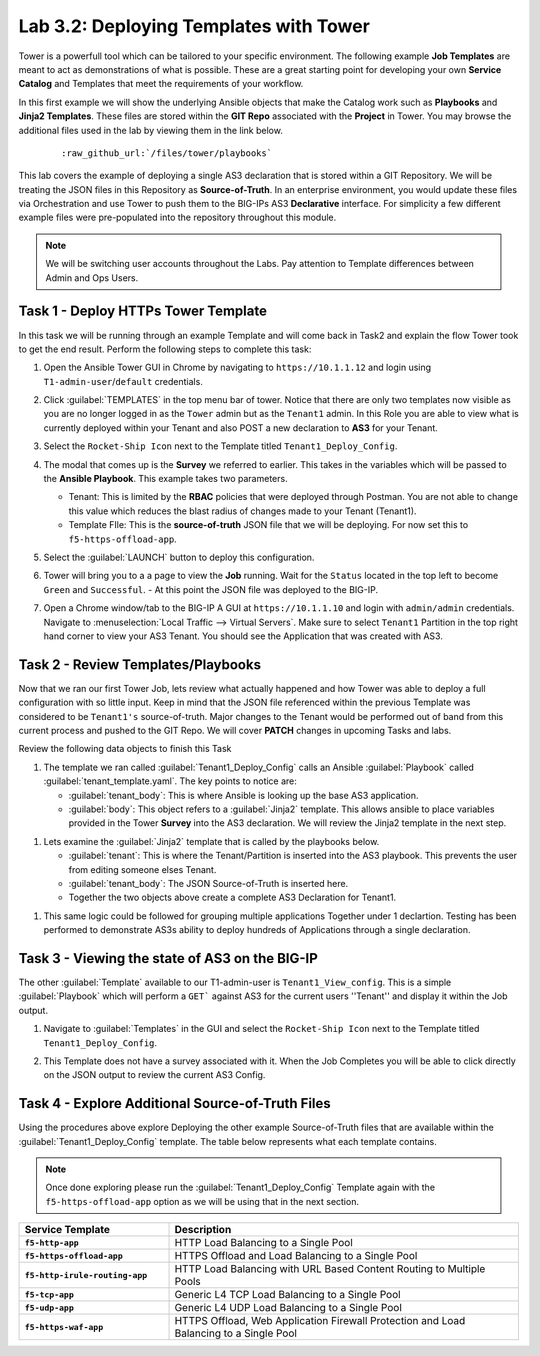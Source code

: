 Lab 3.2: Deploying Templates with Tower
---------------------------------------

.. graphviz::

   digraph breadcrumb {
      rankdir="LR"
      ranksep=.4
      node [fontsize=10,style="rounded,filled",shape=box,color=gray72,margin="0.05,0.05",height=0.1]
      fontsize = 10
      labeljust="l"
      subgraph cluster_provider {
         style = "rounded,filled"
         color = lightgrey
         height = .75
         label = "Service Templates, Catalog and Deployments"
         onboarding [label="Basics",color="palegreen"]
         templates [label="Templates",color="steelblue1"]
         catalog [label="Catalog"]
         deployments [label="Deployments"]
         onboarding -> templates -> catalog -> deployments
      }
   }

Tower is a powerfull tool which can be tailored to your specific environment.
The following example **Job Templates** are meant to act as demonstrations of
what is possible. These are a great starting point for developing your own
**Service Catalog** and Templates that meet the requirements of your workflow.

In this first example we will show the underlying Ansible objects that make the
Catalog work such as **Playbooks** and **Jinja2 Templates**. These files are
stored within the **GIT Repo** associated with the **Project** in Tower. You
may browse the additional files used in the lab by viewing them in the link
below.

   .. parsed-literal::

      :raw_github_url:`/files/tower/playbooks`

This lab covers the example of deploying a single AS3 declaration that is stored
within a GIT Repository. We will be treating the JSON files in this Repository
as **Source-of-Truth**. In an enterprise environment, you would update
these files via Orchestration and use Tower to push them to the BIG-IPs AS3
**Declarative** interface. For simplicity a few different example files were
pre-populated into the repository throughout this module.

.. NOTE:: We will be switching user accounts throughout the Labs. Pay attention
   to Template differences between Admin and Ops Users.

Task 1 - Deploy HTTPs Tower Template
~~~~~~~~~~~~~~~~~~~~~~~~~~~~~~~~~~~~

In this task we will be running through an example Template and will come back
in Task2 and explain the flow Tower took to get the end result.
Perform the following steps to complete this task:

#. Open the Ansible Tower GUI in Chrome by navigating to ``https://10.1.1.12``
   and login using ``T1-admin-user``/``default`` credentials.

#. Click :guilabel:`TEMPLATES` in the top menu bar of tower. Notice that there
   are only two templates now visible as you are no longer logged in as the
   ``Tower`` admin but as the ``Tenant1`` admin. In this Role you are able to
   view what is currently deployed within your Tenant and also POST a new
   declaration to **AS3** for your Tenant.

   |lab-2-1|

#. Select the ``Rocket-Ship Icon`` next to the Template titled
   ``Tenant1_Deploy_Config``.

#. The modal that comes up is the **Survey** we referred to earlier. This takes
   in the variables which will be passed to the **Ansible Playbook**. This
   example takes two parameters.

   - Tenant: This is limited by the **RBAC** policies that were deployed
     through Postman. You are not able to change this value which reduces
     the blast radius of changes made to your Tenant (Tenant1).
   - Template FIle: This is the **source-of-truth** JSON file that we will be
     deploying. For now set this to ``f5-https-offload-app``.

   |lab-2-2|

#. Select the :guilabel:`LAUNCH` button to deploy this configuration.
#. Tower will bring you to a a page to view the **Job** running. Wait for the
   ``Status`` located in the top left to become ``Green`` and ``Successful``.
   - At this point the JSON file was deployed to the BIG-IP.

   |lab-2-3|

#. Open a Chrome window/tab to the BIG-IP A GUI at ``https://10.1.1.10`` and
   login with ``admin/admin`` credentials. Navigate to
   :menuselection:`Local Traffic --> Virtual Servers`. Make sure to select
   ``Tenant1`` Partition in the top right hand corner to view your AS3 Tenant.
   You should see the Application that was created with AS3.

   |lab-2-4|

Task 2 - Review Templates/Playbooks
~~~~~~~~~~~~~~~~~~~~~~~~~~~~~~~~~~~

Now that we ran our first Tower Job, lets review what actually happened and how
Tower was able to deploy a full configuration with so little input. Keep in mind
that the JSON file referenced within the previous Template was considered to be
``Tenant1's`` source-of-truth. Major changes to the Tenant would be performed
out of band from this current process and pushed to the GIT Repo. We will cover
**PATCH** changes in upcoming Tasks and labs.

Review the following data objects to finish this Task

#. The template we ran called :guilabel:`Tenant1_Deploy_Config` calls an Ansible
   :guilabel:`Playbook` called :guilabel:`tenant_template.yaml`. The key points
   to notice are:

   - :guilabel:`tenant_body`: This is where Ansible is looking up the base AS3
     application.

   - :guilabel:`body`: This object refers to a :guilabel:`Jinja2` template. This
     allows ansible to place variables provided in the Tower **Survey** into the
     AS3 declaration. We will review the Jinja2 template in the next step.

.. code-block:: yaml
   :linenos:
   :emphasize-lines: 8,19

   ---
   - name: Update Tenant
     hosts: bigip
     gather_facts: false
     connection: local

     vars:
       tenant_body: "{{ lookup('url', 'https://<<repo-location>>/{{ f5_template }}.json', split_lines=False) }}"
       uri_method: "POST"
     tasks:
       ##### AS3 POST #####
     - name: URI POST Tenant
       uri:
         url: "https://{{ inventory_hostname }}/mgmt/shared/appsvcs/declare"
         method: "{{ uri_method }}"
         user: "admin"
         password: "admin"
         validate_certs: no
         body: "{{ lookup('template', '../j2/tenant_base.j2') }}"
         body_format: json


#. Lets examine the :guilabel:`Jinja2` template that is called by the playbooks
   below.

   - :guilabel:`tenant`: This is where the Tenant/Partition is inserted into
     the AS3 playbook. This prevents the user from editing someone elses Tenant.

   - :guilabel:`tenant_body`: The JSON Source-of-Truth is inserted here.

   - Together the two objects above create a complete AS3 Declaration for Tenant1.

.. code-block:: json
   :linenos:
   :emphasize-lines: 11-12

   {
       "class": "AS3",
       "action": "deploy",
       "persist": true,
       "declaration": {
           "class": "ADC",
           "schemaVersion": "3.2.0",
           "id": "testid",
           "label": "test-label",
           "remark": "test-remark",
           "{{tenant}}":
               {{tenant_body}}
       }
   }


#. This same logic could be followed for grouping multiple applications Together
   under 1 declartion. Testing has been performed to demonstrate AS3s ability
   to deploy hundreds of Applications through a single declaration.


Task 3 - Viewing the state of AS3 on the BIG-IP
~~~~~~~~~~~~~~~~~~~~~~~~~~~~~~~~~~~~~~~~~~~~~~~

The other :guilabel:`Template` available to our T1-admin-user is
``Tenant1_View_config``. This is a simple :guilabel:`Playbook` which will perform
a ``GET``` against AS3 for the current users ''Tenant'' and display it within
the Job output.

#. Navigate to :guilabel:`Templates` in the GUI and select the
   ``Rocket-Ship Icon`` next to the Template titled ``Tenant1_Deploy_Config``.

   |lab-2-5|

#. This Template does not have a survey associated with it. When the Job
   Completes you will be able to click directly on the JSON output to review the
   current AS3 Config.

   |lab-2-6|

   |lab-2-7|


Task 4 - Explore Additional Source-of-Truth Files
~~~~~~~~~~~~~~~~~~~~~~~~~~~~~~~~~~~~~~~~~~~~~~~~~

Using the procedures above explore Deploying the other example Source-of-Truth
files that are available within the :guilabel:`Tenant1_Deploy_Config`
template. The table below represents what each template contains.

.. NOTE:: Once done exploring please run the :guilabel:`Tenant1_Deploy_Config`
   Template again with the ``f5-https-offload-app`` option as we will be using
   that in the next section.

.. list-table::
    :widths: 30 70
    :header-rows: 1
    :stub-columns: 1

    * - **Service Template**
      - **Description**
    * - ``f5-http-app``
      - HTTP Load Balancing to a Single Pool
    * - ``f5-https-offload-app``
      - HTTPS Offload and Load Balancing to a Single Pool
    * - ``f5-http-irule-routing-app``
      - HTTP Load Balancing with URL Based Content Routing to Multiple Pools
    * - ``f5-tcp-app``
      - Generic L4 TCP Load Balancing to a Single Pool
    * - ``f5-udp-app``
      - Generic L4 UDP Load Balancing to a Single Pool
    * - ``f5-https-waf-app``
      - HTTPS Offload, Web Application Firewall Protection and Load Balancing
        to a Single Pool

.. |lab-2-1| image:: images/lab-2-1.png
.. |lab-2-2| image:: images/lab-2-2.png
.. |lab-2-3| image:: images/lab-2-3.png
   :scale: 80%
.. |lab-2-4| image:: images/lab-2-4.png
.. |lab-2-5| image:: images/lab-2-5.png
.. |lab-2-6| image:: images/lab-2-6.png
   :scale: 80%
.. |lab-2-7| image:: images/lab-2-7.png
